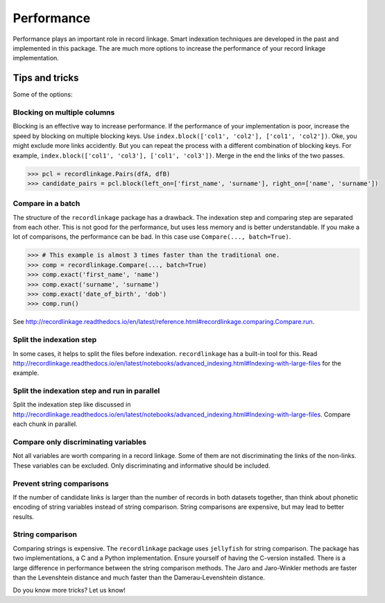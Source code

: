 ***********
Performance
***********

Performance plays an important role in record linkage. Smart indexation techniques are developed in the past and implemented in this package. The are much more options to increase the performance of your record linkage implementation. 

Tips and tricks
===============

Some of the options:

Blocking on multiple columns
----------------------------

Blocking is an effective way to increase performance. If the performance of your implementation is poor, increase the speed by blocking on multiple blocking keys. Use ``index.block(['col1', 'col2'], ['col1', 'col2'])``. Oke, you might exclude more links accidently. But you can repeat the process with a different combination of blocking keys. For example, ``index.block(['col1', 'col3'], ['col1', 'col3'])``. Merge in the end the links of the two passes. 

.. code-block:: python

    >>> pcl = recordlinkage.Pairs(dfA, dfB)
    >>> candidate_pairs = pcl.block(left_on=['first_name', 'surname'], right_on=['name', 'surname'])

Compare in a batch
------------------

The structure of the ``recordlinkage`` package has a drawback. The indexation step and comparing step are separated from each other. This is not good for the performance, but uses less memory and is better understandable. If you make a lot of comparisons, the performance can be bad. In this case use ``Compare(..., batch=True)``. 

.. code-block:: python

    >>> # This example is almost 3 times faster than the traditional one.
    >>> comp = recordlinkage.Compare(..., batch=True)
    >>> comp.exact('first_name', 'name')
    >>> comp.exact('surname', 'surname')
    >>> comp.exact('date_of_birth', 'dob')
    >>> comp.run()

See http://recordlinkage.readthedocs.io/en/latest/reference.html#recordlinkage.comparing.Compare.run.

Split the indexation step
-------------------------

In some cases, it helps to split the files before indexation. ``recordlinkage`` has a built-in tool for this. Read http://recordlinkage.readthedocs.io/en/latest/notebooks/advanced_indexing.html#Indexing-with-large-files for the example. 

Split the indexation step and run in parallel
---------------------------------------------

Split the indexation step like discussed in http://recordlinkage.readthedocs.io/en/latest/notebooks/advanced_indexing.html#Indexing-with-large-files. Compare each chunk in parallel. 

Compare only discriminating variables
-------------------------------------

Not all variables are worth comparing in a record linkage. Some of them are not discriminating the links of the non-links. These variables can be excluded. Only discriminating and informative should be included. 

Prevent string comparisons
--------------------------

If the number of candidate links is larger than the number of records in both datasets together, than think about phonetic encoding of string variables instead of string comparison. String comparisons are expensive, but may lead to better results. 

String comparison
-----------------

Comparing strings is expensive. The ``recordlinkage`` package uses ``jellyfish`` for string comparison. The package has two implementations, a C and a Python implementation. Ensure yourself of having the C-version installed.  There is a large difference in performance between the string comparison methods. The Jaro and Jaro-Winkler methods are faster than the Levenshtein distance and much faster than the Damerau-Levenshtein distance. 

Do you know more tricks? Let us know!